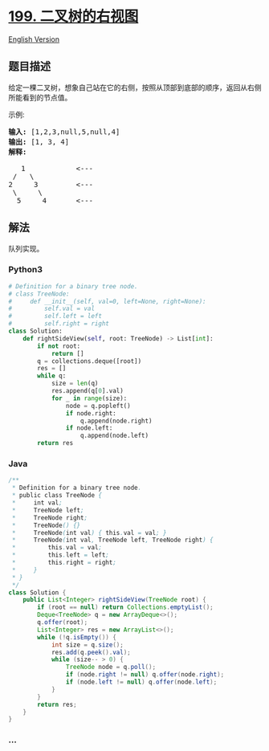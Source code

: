 * [[https://leetcode-cn.com/problems/binary-tree-right-side-view][199.
二叉树的右视图]]
  :PROPERTIES:
  :CUSTOM_ID: 二叉树的右视图
  :END:
[[./solution/0100-0199/0199.Binary Tree Right Side View/README_EN.org][English
Version]]

** 题目描述
   :PROPERTIES:
   :CUSTOM_ID: 题目描述
   :END:

#+begin_html
  <!-- 这里写题目描述 -->
#+end_html

#+begin_html
  <p>
#+end_html

给定一棵二叉树，想象自己站在它的右侧，按照从顶部到底部的顺序，返回从右侧所能看到的节点值。

#+begin_html
  </p>
#+end_html

#+begin_html
  <p>
#+end_html

示例:

#+begin_html
  </p>
#+end_html

#+begin_html
  <pre><strong>输入:</strong>&nbsp;[1,2,3,null,5,null,4]
  <strong>输出:</strong>&nbsp;[1, 3, 4]
  <strong>解释:
  </strong>
     1            &lt;---
   /   \
  2     3         &lt;---
   \     \
    5     4       &lt;---
  </pre>
#+end_html

** 解法
   :PROPERTIES:
   :CUSTOM_ID: 解法
   :END:

#+begin_html
  <!-- 这里可写通用的实现逻辑 -->
#+end_html

队列实现。

#+begin_html
  <!-- tabs:start -->
#+end_html

*** *Python3*
    :PROPERTIES:
    :CUSTOM_ID: python3
    :END:

#+begin_html
  <!-- 这里可写当前语言的特殊实现逻辑 -->
#+end_html

#+begin_src python
  # Definition for a binary tree node.
  # class TreeNode:
  #     def __init__(self, val=0, left=None, right=None):
  #         self.val = val
  #         self.left = left
  #         self.right = right
  class Solution:
      def rightSideView(self, root: TreeNode) -> List[int]:
          if not root:
              return []
          q = collections.deque([root])
          res = []
          while q:
              size = len(q)
              res.append(q[0].val)
              for _ in range(size):
                  node = q.popleft()
                  if node.right:
                      q.append(node.right)
                  if node.left:
                      q.append(node.left)
          return res
#+end_src

*** *Java*
    :PROPERTIES:
    :CUSTOM_ID: java
    :END:

#+begin_html
  <!-- 这里可写当前语言的特殊实现逻辑 -->
#+end_html

#+begin_src java
  /**
   * Definition for a binary tree node.
   * public class TreeNode {
   *     int val;
   *     TreeNode left;
   *     TreeNode right;
   *     TreeNode() {}
   *     TreeNode(int val) { this.val = val; }
   *     TreeNode(int val, TreeNode left, TreeNode right) {
   *         this.val = val;
   *         this.left = left;
   *         this.right = right;
   *     }
   * }
   */
  class Solution {
      public List<Integer> rightSideView(TreeNode root) {
          if (root == null) return Collections.emptyList();
          Deque<TreeNode> q = new ArrayDeque<>();
          q.offer(root);
          List<Integer> res = new ArrayList<>();
          while (!q.isEmpty()) {
              int size = q.size();
              res.add(q.peek().val);
              while (size-- > 0) {
                  TreeNode node = q.poll();
                  if (node.right != null) q.offer(node.right);
                  if (node.left != null) q.offer(node.left);
              }
          }
          return res;
      }
  }
#+end_src

*** *...*
    :PROPERTIES:
    :CUSTOM_ID: section
    :END:
#+begin_example
#+end_example

#+begin_html
  <!-- tabs:end -->
#+end_html
